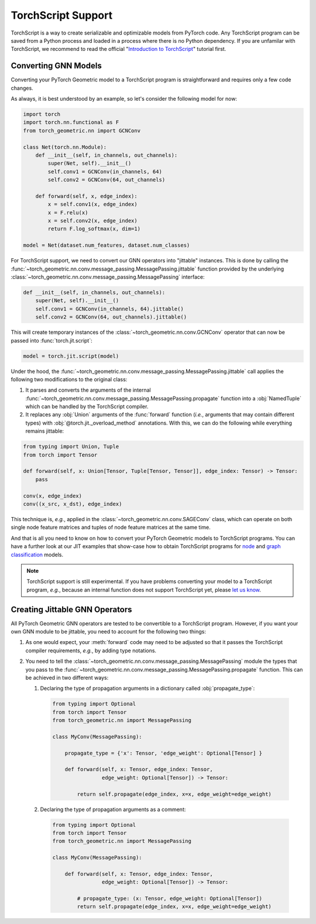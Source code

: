 TorchScript Support
===================

TorchScript is a way to create serializable and optimizable models from PyTorch code.
Any TorchScript program can be saved from a Python process and loaded in a process where there is no Python dependency.
If you are unfamilar with TorchScript, we recommend to read the official "`Introduction to TorchScript <https://pytorch.org/tutorials/beginner/Intro_to_TorchScript_tutorial.html>`_" tutorial first.

Converting GNN Models
---------------------

Converting your PyTorch Geometric model to a TorchScript program is straightforward and requires only a few code changes.

As always, it is best understood by an example, so let's consider the following model for now:

.. code-block:: python

    import torch
    import torch.nn.functional as F
    from torch_geometric.nn import GCNConv

    class Net(torch.nn.Module):
        def __init__(self, in_channels, out_channels):
            super(Net, self).__init__()
            self.conv1 = GCNConv(in_channels, 64)
            self.conv2 = GCNConv(64, out_channels)

        def forward(self, x, edge_index):
            x = self.conv1(x, edge_index)
            x = F.relu(x)
            x = self.conv2(x, edge_index)
            return F.log_softmax(x, dim=1)

    model = Net(dataset.num_features, dataset.num_classes)

For TorchScript support, we need to convert our GNN operators into "jittable" instances.
This is done by calling the :func:`~torch_geometric.nn.conv.message_passing.MessagePassing.jittable` function provided by the underlying :class:`~torch_geometric.nn.conv.message_passing.MessagePassing` interface:

.. code-block:: python

    def __init__(self, in_channels, out_channels):
        super(Net, self).__init__()
        self.conv1 = GCNConv(in_channels, 64).jittable()
        self.conv2 = GCNConv(64, out_channels).jittable()

This will create temporary instances of the :class:`~torch_geometric.nn.conv.GCNConv` operator that can now be passed into :func:`torch.jit.script`:

.. code-block:: python

    model = torch.jit.script(model)

Under the hood, the :func:`~torch_geometric.nn.conv.message_passing.MessagePassing.jittable` call applies the following two modifications to the original class:

1. It parses and converts the arguments of the internal :func:`~torch_geometric.nn.conv.message_passing.MessagePassing.propagate` function into a :obj:`NamedTuple` which can be handled by the TorchScript compiler.
2. It replaces any :obj:`Union` arguments of the :func:`forward` function (*i.e.*, arguments that may contain different types) with :obj:`@torch.jit._overload_method` annotations.
   With this, we can do the following while everything remains jittable:

.. code-block:: python

    from typing import Union, Tuple
    from torch import Tensor

    def forward(self, x: Union[Tensor, Tuple[Tensor, Tensor]], edge_index: Tensor) -> Tensor:
        pass

    conv(x, edge_index)
    conv((x_src, x_dst), edge_index)

This technique is, *e.g.*, applied in the :class:`~torch_geometric.nn.conv.SAGEConv` class, which can operate on both single node feature matrices and tuples of node feature matrices at the same time.

And that is all you need to know on how to convert your PyTorch Geometric models to TorchScript programs.
You can have a further look at our JIT examples that show-case how to obtain TorchScript programs for `node <https://github.com/rusty1s/pytorch_geometric/blob/master/examples/jit/gat.py>`_ and `graph classification <https://github.com/rusty1s/pytorch_geometric/blob/master/examples/jit/gin.py>`_ models.

.. note::
    TorchScript support is still experimental.
    If you have problems converting your model to a TorchScript program, *e.g.*, because an internal function does not support TorchScript yet, please `let us know <https://github.com/rusty1s/pytorch_geometric/issues/new/choose>`_.

Creating Jittable GNN Operators
--------------------------------

All PyTorch Geometric GNN operators are tested to be convertible to a TorchScript program.
However, if you want your own GNN module to be jittable, you need to account for the following two things:

1. As one would expect, your :meth:`forward` code may need to be adjusted so that it passes the TorchScript compiler requirements, *e.g.*, by adding type notations.
2. You need to tell the :class:`~torch_geometric.nn.conv.message_passing.MessagePassing` module the types that you pass to the :func:`~torch_geometric.nn.conv.message_passing.MessagePassing.propagate` function.
   This can be achieved in two different ways:

   1. Declaring the type of propagation arguments in a dictionary called :obj:`propagate_type`:

    .. code-block:: python

        from typing import Optional
        from torch import Tensor
        from torch_geometric.nn import MessagePassing

        class MyConv(MessagePassing):

            propagate_type = {'x': Tensor, 'edge_weight': Optional[Tensor] }

            def forward(self, x: Tensor, edge_index: Tensor,
                        edge_weight: Optional[Tensor]) -> Tensor:

                return self.propagate(edge_index, x=x, edge_weight=edge_weight)

   2. Declaring the type of propagation arguments as a comment:

    .. code-block:: python

        from typing import Optional
        from torch import Tensor
        from torch_geometric.nn import MessagePassing

        class MyConv(MessagePassing):

            def forward(self, x: Tensor, edge_index: Tensor,
                        edge_weight: Optional[Tensor]) -> Tensor:

                # propagate_type: (x: Tensor, edge_weight: Optional[Tensor])
                return self.propagate(edge_index, x=x, edge_weight=edge_weight)

